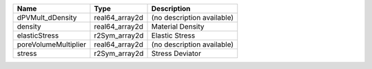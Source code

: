 

==================== ============== ========================== 
Name                 Type           Description                
==================== ============== ========================== 
dPVMult_dDensity     real64_array2d (no description available) 
density              real64_array2d Material Density           
elasticStress        r2Sym_array2d  Elastic Stress             
poreVolumeMultiplier real64_array2d (no description available) 
stress               r2Sym_array2d  Stress Deviator            
==================== ============== ========================== 


